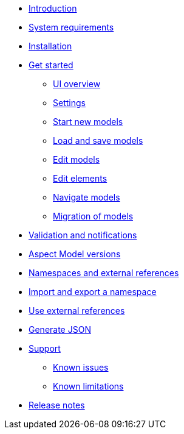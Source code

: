 * xref:introduction.adoc[Introduction]
* xref:system-requirements.adoc[System requirements]
* xref:installation.adoc[Installation]
* xref:get-started.adoc[Get started]
** xref:ui-overview.adoc[UI overview]
** xref:settings.adoc[Settings]
** xref:start-new-models.adoc[Start new models]
** xref:load-and-save-models.adoc[Load and save models]
** xref:edit-models.adoc[Edit models]
** xref:edit-elements.adoc[Edit elements]
** xref:navigate-models.adoc[Navigate models]
** xref:migration-of-models.adoc[Migration of models]
* xref:validation-and-notifications.adoc[Validation and notifications]
* xref:model-versions.adoc[Aspect Model versions]
* xref:namespaces-references.adoc[Namespaces and external references]
* xref:import-and-export-namespaces.adoc[Import and export a namespace]
* xref:use-external-references.adoc[Use external references]
* xref:generate-json.adoc[Generate JSON]
* xref:support.adoc[Support]
** xref:known-issues.adoc[Known issues]
** xref:known-limitations.adoc[Known limitations]
* xref:release-notes.adoc[Release notes]
